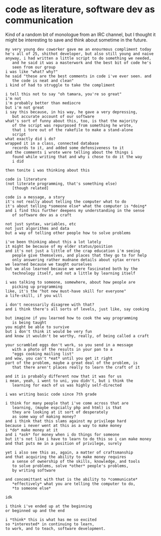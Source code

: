* code as literature, software dev as communication
  :PROPERTIES:
  :CREATED_ON: 2012-12-04T21:02:50-0800
  :END:


Kind of a random bit of monologue from an IRC channel, but I thought it
might be interesting to save and think about sometime in the future.

#+BEGIN_EXAMPLE
    my very young dev coworker gave me an enourmous compliment today
    he's all of 25, shithot developer, but also still young and naive
    anyway, i had written a little script to do something we needed,
       and he said it was a masterwork and the best bit of code he's
       seen from our group
    i was like "what? why?"
    he said "these are the best comments in code i've ever seen. and
       the code is neat and clean"
    i kind of had to struggle to take the compliment

    i tell this not to say "oh tamara, you're so great"
    i'm not
    i'm probably better than mediocre
    but i'm not great
    i say this because, in his way, he gave a very depressing,
       but accurate account of our software
    what's sort of funny about this, too, is that the majority
       of the script was repurposed from something he wrote,
       that i tore out of the rakefile to make a stand-alone
       script
    what exactly did i do?
    wrapped it in a class, connected database
       records to it, and added some defensiveness to it
    and the comments i wrote were telling about the things i
       found while writing that and why i chose to do it the way
       i did

    then tonite i was thinking about this

    code is literature
    (not literate programming, that's something else)
       [though related]

    code is a message, a story
    it's not really about telling the computer what to do
    it's about telling *someone else* what the computer is *doing*
    and i find this further deepens my understanding in the sense
       of software dev as a craft

    not just syntax, variables, etc
    not just algorithms and data
    but a way of telling other people how to solve problems

    i've been thinking about this a lot lately
    it might be because of my elder status/position
    and it's not just a little of the crap education i'm seeing
       people give themselves, and places that they go to for help
       only answering rather mudnane details about sytax errors
    we learned because we taught ourselves
    but we also learned because we were fascinated both by the
       technology itself, and not a little by learning itself

    i was talking to someone, somewhere, about how people are
       picking up programming
    like, it's the "hot new must-have skill for everyone"
    a life-skill, if you will

    i don't necessarily disagree with that?
    and i think there's all sorts of levels, just like, say cooking

    but imagine if you learned how to cook the way programming
       is being taught
    you might be able to survive
    but i don't think it would be very fun
    and know it wouldn't be worthy, really, of being called a craft

    your scrambled eggs don't work, so you send in a message
       with a photo of the results in your pan to a
       "eggs cooking mailing list"
    and wow, you can't *eat* until you get it right
    part of the problem, maybe a great deal of the problem, is
       that there aren't places really to learn the craft of it

    and it is probably different now that it was for us
    i mean, yeah, i went to uni, you didn't, but i think the
       learning for each of us was highly self-directed

    i was writing basic code since 7th grade

    i think for many people that i've come across that are
       learning, (maybe espcially php and html) is that
       they are looking at it sort of desperately
       as some way of making money?
    and i think that this slams against my privilege hard
    because i never went at this as a way to make money
    i *do* make money at it
    and i *ask* for money when i do things for someone
    but it's not like i have to learn to do this so i can make money
    and that puts me in a position of privilege, surely

    yet i also see this as, again, a matter of craftsmanship
    and that acquiring the ability to make money requires
       a sense of ownership of the skills, knowledge, and tools
       to solve problems, solve *other* people's problems,
       by writing software

    and concomittant with that is the ability to *communicate*
       *effectively* what you are telling the computer to do,
       *to someone else*

    idk

    i think i've ended up at the beginning
    or beginned up and the end

    i *think* this is what has me so excited
    so *interested* in continuing to learn,
    to work, and to teach, software development.
#+END_EXAMPLE
